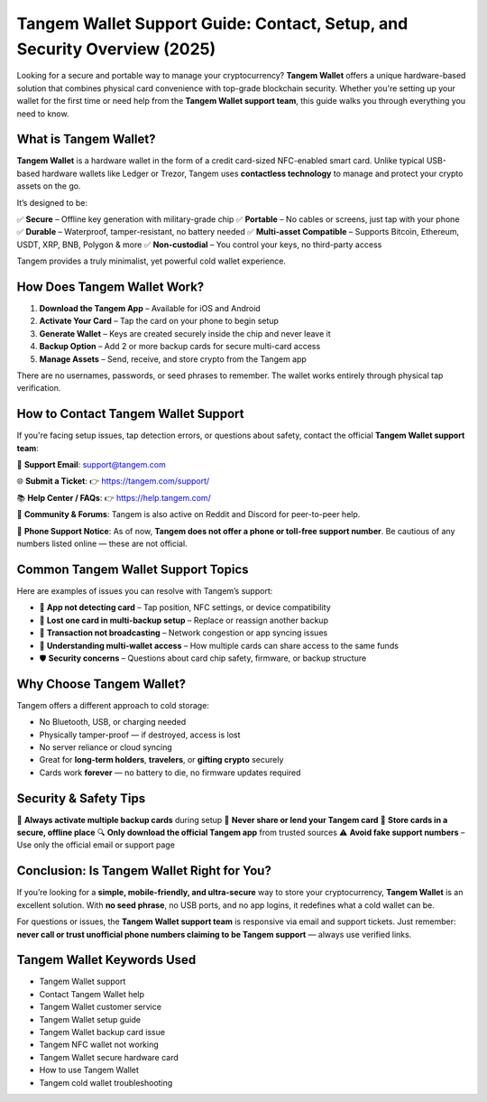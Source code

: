 ##################
Tangem Wallet Support Guide: Contact, Setup, and Security Overview (2025)
##################

.. meta::
   :msvalidate.01: EC1CC2EBFA11DD5C3D82B1E823DE7278

.. image:: blank.png
      :width: 350px
      :align: center
      :height: 100px

.. image:: Enter_Product_Key.png
      :width: 350px
      :align: center
      :height: 100px
      :alt: ij.start.canon
      :target: #

.. image:: blank.png
      :width: 350px
      :align: center
      :height: 100px


Looking for a secure and portable way to manage your cryptocurrency? **Tangem Wallet** offers a unique hardware-based solution that combines physical card convenience with top-grade blockchain security. Whether you're setting up your wallet for the first time or need help from the **Tangem Wallet support team**, this guide walks you through everything you need to know.

What is Tangem Wallet?
----------------------

**Tangem Wallet** is a hardware wallet in the form of a credit card-sized NFC-enabled smart card. Unlike typical USB-based hardware wallets like Ledger or Trezor, Tangem uses **contactless technology** to manage and protect your crypto assets on the go.

It’s designed to be:

✅ **Secure** – Offline key generation with military-grade chip  
✅ **Portable** – No cables or screens, just tap with your phone  
✅ **Durable** – Waterproof, tamper-resistant, no battery needed  
✅ **Multi-asset Compatible** – Supports Bitcoin, Ethereum, USDT, XRP, BNB, Polygon & more  
✅ **Non-custodial** – You control your keys, no third-party access  

Tangem provides a truly minimalist, yet powerful cold wallet experience.

How Does Tangem Wallet Work?
----------------------------

1. **Download the Tangem App** – Available for iOS and Android  
2. **Activate Your Card** – Tap the card on your phone to begin setup  
3. **Generate Wallet** – Keys are created securely inside the chip and never leave it  
4. **Backup Option** – Add 2 or more backup cards for secure multi-card access  
5. **Manage Assets** – Send, receive, and store crypto from the Tangem app  

There are no usernames, passwords, or seed phrases to remember. The wallet works entirely through physical tap verification.

How to Contact Tangem Wallet Support
------------------------------------

If you're facing setup issues, tap detection errors, or questions about safety, contact the official **Tangem Wallet support team**:

📧 **Support Email**:  
support@tangem.com

🌐 **Submit a Ticket**:  
👉 https://tangem.com/support/

📚 **Help Center / FAQs**:  
👉 https://help.tangem.com/

🔗 **Community & Forums**:  
Tangem is also active on Reddit and Discord for peer-to-peer help.

🚫 **Phone Support Notice**:  
As of now, **Tangem does not offer a phone or toll-free support number**. Be cautious of any numbers listed online — these are not official.

Common Tangem Wallet Support Topics
-----------------------------------

Here are examples of issues you can resolve with Tangem’s support:

- 📲 **App not detecting card** – Tap position, NFC settings, or device compatibility  
- 🔐 **Lost one card in multi-backup setup** – Replace or reassign another backup  
- 💸 **Transaction not broadcasting** – Network congestion or app syncing issues  
- 🧠 **Understanding multi-wallet access** – How multiple cards can share access to the same funds  
- 🛡️ **Security concerns** – Questions about card chip safety, firmware, or backup structure

Why Choose Tangem Wallet?
-------------------------

Tangem offers a different approach to cold storage:

- No Bluetooth, USB, or charging needed  
- Physically tamper-proof — if destroyed, access is lost  
- No server reliance or cloud syncing  
- Great for **long-term holders**, **travelers**, or **gifting crypto** securely  
- Cards work **forever** — no battery to die, no firmware updates required

Security & Safety Tips
-----------------------

🧠 **Always activate multiple backup cards** during setup  
🚫 **Never share or lend your Tangem card**  
📴 **Store cards in a secure, offline place**  
🔍 **Only download the official Tangem app** from trusted sources  
⚠️ **Avoid fake support numbers** – Use only the official email or support page

Conclusion: Is Tangem Wallet Right for You?
-------------------------------------------

If you’re looking for a **simple, mobile-friendly, and ultra-secure** way to store your cryptocurrency, **Tangem Wallet** is an excellent solution. With **no seed phrase**, no USB ports, and no app logins, it redefines what a cold wallet can be.

For questions or issues, the **Tangem Wallet support team** is responsive via email and support tickets. Just remember: **never call or trust unofficial phone numbers claiming to be Tangem support** — always use verified links.

Tangem Wallet Keywords Used
----------------------------

- Tangem Wallet support  
- Contact Tangem Wallet help  
- Tangem Wallet customer service  
- Tangem Wallet setup guide  
- Tangem Wallet backup card issue  
- Tangem NFC wallet not working  
- Tangem Wallet secure hardware card  
- How to use Tangem Wallet  
- Tangem cold wallet troubleshooting  

